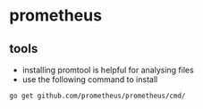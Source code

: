 * prometheus
** tools
   - installing promtool is helpful for analysing files
   - use the following command to install
~go get github.com/prometheus/prometheus/cmd/~
